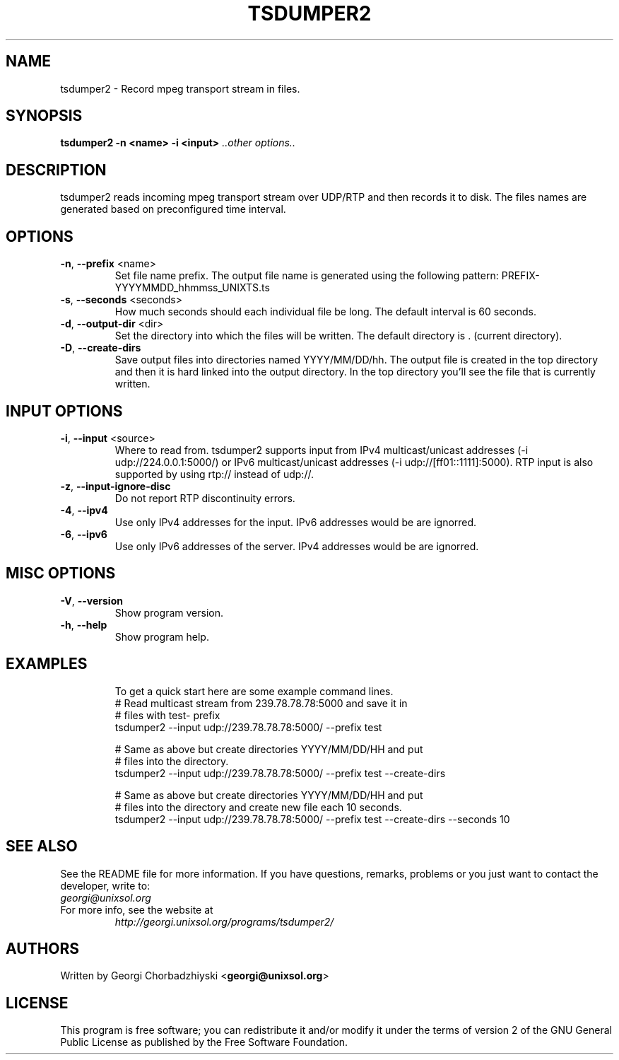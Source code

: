 .TH TSDUMPER2 "1" "July 2013" "tsdumper2 0.9" "User Commands"
.SH NAME
tsdumper2 \- Record mpeg transport stream in files.
.SH SYNOPSIS
.B tsdumper2 -n <name> -i <input> \fI..other options..\fR
.SH DESCRIPTION
tsdumper2 reads incoming mpeg transport stream over UDP/RTP and then
records it to disk. The files names are generated based on preconfigured
time interval.
.SH OPTIONS
.PP
.TP
\fB\-n\fR, \fB\-\-prefix\fR <name>
Set file name prefix. The output file name is generated using the
following pattern: PREFIX-YYYYMMDD_hhmmss_UNIXTS.ts
.TP
\fB\-s\fR, \fB\-\-seconds\fR <seconds>
How much seconds should each individual file be long. The default
interval is 60 seconds.
.TP
\fB\-d\fR, \fB\-\-output\-dir\fR <dir>
Set the directory into which the files will be written. The default
directory is . (current directory).
.TP
\fB\-D\fR, \fB\-\-create\-dirs\fR
Save output files into directories named YYYY/MM/DD/hh. The output
file is created in the top directory and then it is hard linked into
the output directory. In the top directory you'll see the file that
is currently written.
.TP
.SH INPUT OPTIONS
.PP
.TP
\fB\-i\fR, \fB\-\-input\fR <source>
Where to read from. tsdumper2 supports input from IPv4 multicast/unicast
addresses (\-i udp://224.0.0.1:5000/) or IPv6 multicast/unicast
addresses (\-i udp://[ff01::1111]:5000). RTP input is also supported
by using rtp:// instead of udp://.
.TP
\fB\-z\fR, \fB\-\-input\-ignore\-disc\fR
Do not report RTP discontinuity errors.
.TP
\fB\-4\fR, \fB\-\-ipv4\fR
Use only IPv4 addresses for the input. IPv6 addresses would be are ignorred.
.TP
\fB\-6\fR, \fB\-\-ipv6\fR
Use only IPv6 addresses of the server. IPv4 addresses would be are ignorred.
.TP
.SH MISC OPTIONS
.PP
.TP
\fB\-V\fR, \fB\-\-version\fR
Show program version.
.TP
\fB\-h\fR, \fB\-\-help\fR
Show program help.
.TP
.SH EXAMPLES
To get a quick start here are some example command lines.
.nf
   # Read multicast stream from 239.78.78.78:5000 and save it in
   # files with test- prefix
   tsdumper2 --input udp://239.78.78.78:5000/ --prefix test

   # Same as above but create directories YYYY/MM/DD/HH and put
   # files into the directory.
   tsdumper2 --input udp://239.78.78.78:5000/ --prefix test --create-dirs

   # Same as above but create directories YYYY/MM/DD/HH and put
   # files into the directory and create new file each 10 seconds.
   tsdumper2 --input udp://239.78.78.78:5000/ --prefix test --create-dirs --seconds 10
.fi
.SH SEE ALSO
See the README file for more information. If you have questions, remarks,
problems or you just want to contact the developer, write to:
  \fIgeorgi@unixsol.org\fP
.TP
For more info, see the website at
.I http://georgi.unixsol.org/programs/tsdumper2/
.SH AUTHORS
Written by Georgi Chorbadzhiyski <\fBgeorgi@unixsol.org\fR>
.SH LICENSE
This program is free software; you can redistribute it and/or modify it under
the terms of version 2 of the GNU General Public License as published by the
Free Software Foundation.
